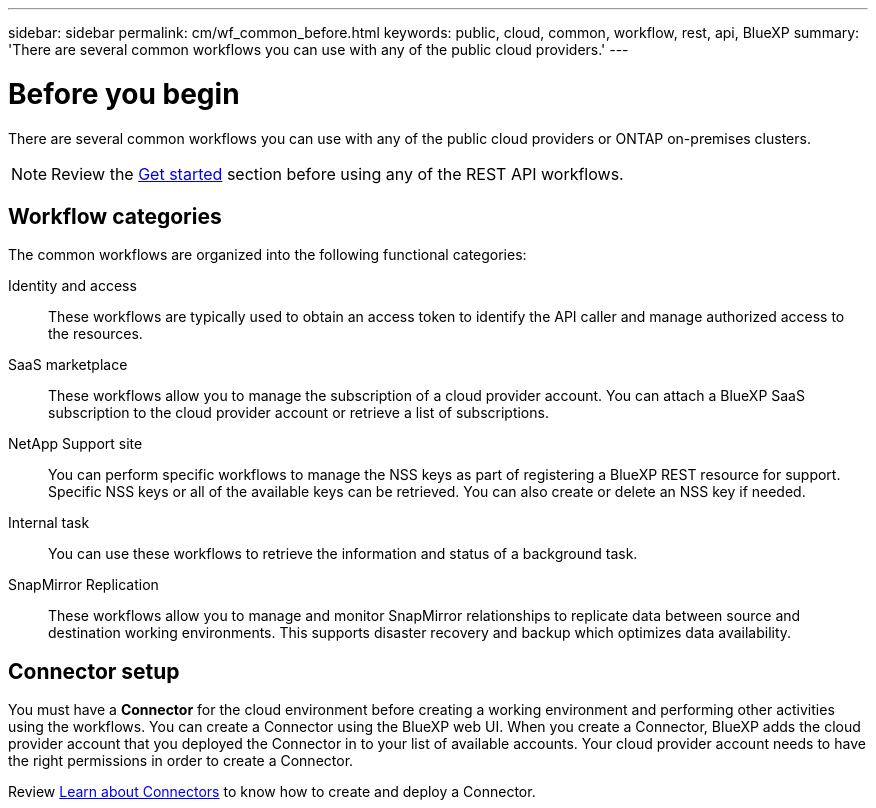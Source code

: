 ---
sidebar: sidebar
permalink: cm/wf_common_before.html
keywords: public, cloud, common, workflow, rest, api, BlueXP
summary: 'There are several common workflows you can use with any of the public cloud providers.'
---

= Before you begin
:hardbreaks:
:nofooter:
:icons: font
:linkattrs:
:imagesdir: ./media/

[.lead]
There are several common workflows you can use with any of the public cloud providers or ONTAP on-premises clusters.

[NOTE]
Review the link:https://docs.netapp.com/us-en/bluexp-automation/cm/prepare.html[Get started] section before using any of the REST API workflows.

== Workflow categories
The common workflows are organized into the following functional categories:

Identity and access::
These workflows are typically used to obtain an access token to identify the API caller and manage authorized access to the resources.

SaaS marketplace::
These workflows allow you to manage the subscription of a cloud provider account. You can attach a BlueXP SaaS subscription to the cloud provider account or retrieve a list of subscriptions.

NetApp Support site::
You can perform specific workflows to manage the NSS keys as part of registering a BlueXP REST resource for support. Specific NSS keys or all of the available keys can be retrieved. You can also create or delete an NSS key if needed.

Internal task::
You can use these workflows to retrieve the information and status of a background task.

SnapMirror Replication::
These workflows allow you to manage and monitor SnapMirror relationships to replicate data between source and destination working environments. This supports disaster recovery and backup which optimizes data availability.

== Connector setup

You must have a *Connector* for the cloud environment before creating a working environment and performing other activities using the workflows. You can create a Connector using the BlueXP web UI. When you create a Connector, BlueXP adds the cloud provider account that you deployed the Connector in to your list of available accounts. Your cloud provider account needs to have the right permissions in order to create a Connector.

Review https://docs.netapp.com/us-en/occm/concept_connectors.html[Learn about Connectors] to know how to create and deploy a Connector.
